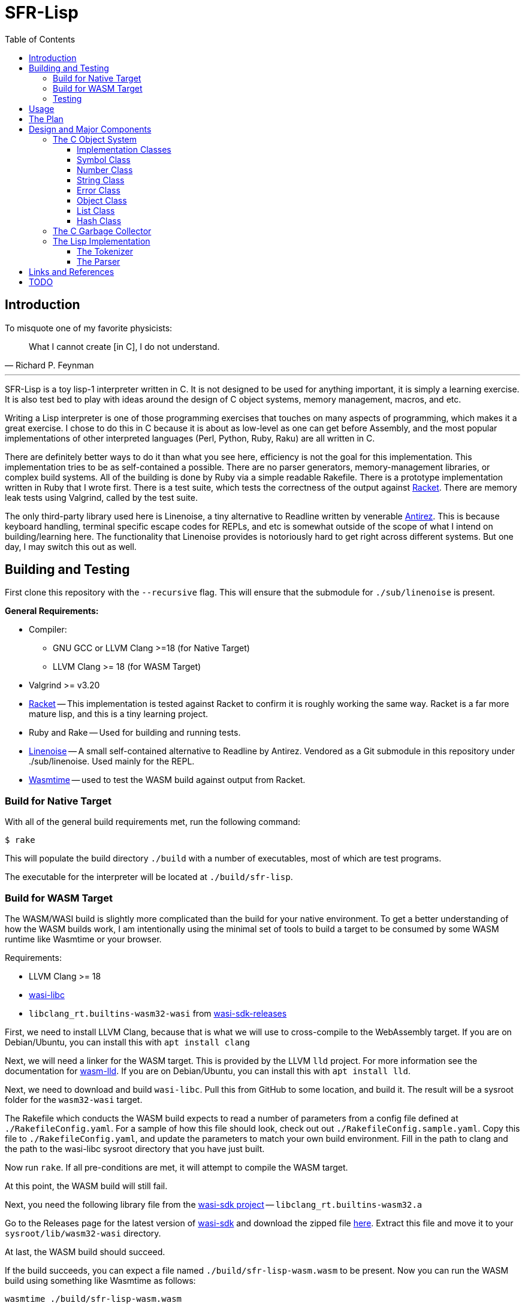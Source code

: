 = SFR-Lisp
:toc:
:toclevels: 5

<<<

== Introduction

To misquote one of my favorite physicists:

[,Richard P. Feynman]
____
What I cannot create [in C], I do not understand.
____

'''

SFR-Lisp is a toy lisp-1 interpreter written in C. It is not designed to be
used for anything important, it is simply a learning exercise. It is also
test bed to play with ideas around the design of C object systems, memory
management, macros, and etc. 

Writing a Lisp interpreter is one of those programming exercises that touches
on many aspects of programming, which makes it a great exercise. I chose to do
this in C because it is about as low-level as one can get before Assembly, and
the most popular implementations of other interpreted languages (Perl, Python,
Ruby, Raku) are all written in C.

There are definitely better ways to do it than what you see here, efficiency is
not the goal for this implementation. This implementation tries to be as
self-contained a possible. There are no parser generators, memory-management
libraries, or complex build systems. All of the building is done by Ruby via a
simple readable Rakefile. There is a prototype implementation written in Ruby
that I wrote first. There is a test suite, which tests the correctness of the
output against https://racket-lang.org/[Racket]. There are memory leak tests
using Valgrind, called by the test suite.

The only third-party library used here is Linenoise, a tiny alternative to
Readline written by venerable https://github.com/Antirez[Antirez]. This is because
keyboard handling, terminal specific escape codes for REPLs, and etc is
somewhat outside of the scope of what I intend on building/learning here. The
functionality that Linenoise provides is notoriously hard to get right across
different systems. But one day, I may switch this out as well.

== Building and Testing

First clone this repository with the `--recursive` flag.
This will ensure that the submodule for `./sub/linenoise` is present.

*General Requirements:*

* Compiler:
** GNU GCC or LLVM Clang >=18 (for Native Target)
** LLVM Clang >= 18 (for WASM Target)
* Valgrind >= v3.20
* https://racket-lang.org/[Racket] -- This implementation is tested against
Racket to confirm it is roughly working the same way. Racket is a far more
mature lisp, and this is a tiny learning project.
* Ruby and Rake -- Used for building and running tests.
* https://github.com/antirez/linenoise[Linenoise] -- A small self-contained alternative to Readline by Antirez.
Vendored as a Git submodule in this repository under ./sub/linenoise. Used mainly
for the REPL.
* https://github.com/bytecodealliance/wasmtime[Wasmtime] -- used to test the WASM build against output from Racket.

=== Build for Native Target

With all of the general build requirements met,
run the following command:

 $ rake

This will populate the build directory `./build` with a number of executables,
most of which are test programs.

The executable for the interpreter will be located at
`./build/sfr-lisp`.

=== Build for WASM Target

The WASM/WASI build is slightly more complicated than the build for
your native environment. To get a better understanding of how the WASM builds
work, I am intentionally using the minimal set of tools to build a target to be
consumed by some WASM runtime like Wasmtime or your browser.

Requirements:

* LLVM Clang >= 18
* https://github.com/WebAssembly/wasi-libc[wasi-libc]
* `libclang_rt.builtins-wasm32-wasi` from https://github.com/WebAssembly/wasi-sdk/releases/tag/wasi-sdk-25[wasi-sdk-releases]

First, we need to install LLVM Clang, because that is what we will use to cross-compile to the WebAssembly target.
If you are on Debian/Ubuntu, you can install this with `apt install clang`

Next, we will need a linker for the WASM target. This is provided by the LLVM `lld` project. 
For more information see the documentation for
https://lld.llvm.org/WebAssembly.html[wasm-lld]. 
If you are on Debian/Ubuntu, you can install this with `apt install lld`.

Next, we need to download and build `wasi-libc`.
Pull this from GitHub to some location, and build it.
The result will be a sysroot folder for the `wasm32-wasi` target.

The Rakefile which conducts the WASM build expects to read a number of parameters from a config
file defined at `./RakefileConfig.yaml`. For a sample of how this file should look, check out 
out `./RakefileConfig.sample.yaml`. 
Copy this file to `./RakefileConfig.yaml`, and update the parameters to match your own build environment. 
Fill in the path to clang and the path to the wasi-libc sysroot directory that you have just built.

Now run `rake`. 
If all pre-conditions are met, it will attempt to compile the WASM target.

At this point, the WASM build will still fail.

Next, you need the following library file from the https://github.com/WebAssembly/wasi-sdk[wasi-sdk project] -- `libclang_rt.builtins-wasm32.a`

Go to the Releases page for the latest version of
https://github.com/WebAssembly/wasi-sdk/releases/tag/wasi-sdk-25[wasi-sdk]
and download the zipped file https://github.com/WebAssembly/wasi-sdk/releases/download/wasi-sdk-25/libclang_rt.builtins-wasm32-wasi-25.0.tar.gz[here].
Extract this file and move it to your `sysroot/lib/wasm32-wasi` directory.

At last, the WASM build should succeed.

If the build succeeds, you can expect a file named `./build/sfr-lisp-wasm.wasm` to be present.
Now you can run the WASM build using something like Wasmtime as follows:
```
wasmtime ./build/sfr-lisp-wasm.wasm
```

You can also use the `./wasm_webdriver` which provides the HTML/CSS/JS shim used to run the wasm file.

* CD to ./wasm_webdriver/build/
* Run: `node server.js` 
* Now in your browser, navigate to `http://localhost:3000`

=== Testing

Testing is managed at a high level by Ruby, using the built-in `test/unit`
library. All Ruby managed tests are defined in `./test`. These tests execute
each of the C test programs and expect them to exit successfully. All of the C
tests are programs with source matching `_test.c`, such as `Object_test.c`.
These programs use a tiny header-only assertion library, written by me, called
`nassert.h`. 

To run all tests, simply run:

[source,bash]
----
rake test
----

There is a Ruby test which will run each of the sample Lisp files using Racket,
sfr-lisp, and sfr-lisp.rb. It will check that the output for my implementations
match the normalized output of Racket. This test is defined in `./test/tc_racket.rb`.

== Usage

The interpreter, when run without any arguments, starts a REPL.
If a file path is provided as the first argument, it evaluates
the file as Lisp source and exits.

[source]
----
Usage: sfr-lisp [/path/to/file.lsp]
----

== The Plan

* Write a prototype Lisp interpreter in Ruby (see ./sfr-lisp.rb).
This will help us understand the basic workings of Lisp without any of the
memory management complications of C.
* Test this prototype Lisp interpreter against Racket.
* Now that we know how to do it in Ruby ...
* Make C at least as usable as Ruby
 ** Primitives:
  *** Single:
   **** Symbol -- Generic Symbols, long-lived. (Similar to old Ruby symbols).
   **** String -- Mutable Strings.
   **** Number -- Generic Numbers.
   **** Error  -- Generic Errors.
  *** Containers:
   **** List   -- List of objects.
   **** Hash   -- A Hashmap of objects. (Similar to Ruby Hash).
   **** Environment -- A tree-like object used to store Function scope.
  *** Callable:
   **** Function -- A wrapper object for function pointers.
 ** Object -- Generic wrapper type which points to one of the above primitives.
 ** Reference counted garbage collection for all objects.
* Write a Lisp interpreter using the object-system created in C.
* Common object methods:
 ** `new`      -- Constructor.
 ** `del`      -- Destructor.
 ** `clone`    -- Clone this object.
 ** `cmp`      -- Compare with another object, returns -1, 0, 1.
 ** `print`    -- Print this object.

== Design and Major Components

=== The C Object System

The Object System designed here is meant to make C
as usable as any other Garbage Collected language.
This is so we can effectively translate the prototype Ruby implementation 
to C without much change to the underlying logic.

In this system, the `Object` class defines a thin pointer-to-implementation
wrapper around more primitive types like Symbol, String, Number, List, and etc.

In the documentation, I will be using `Object<Type>` notation, for syntactic
convenience. Although this looks like a C++ Template Parameter, it is not, and
this project is entirely written in C. What this means is `Object<Type>` is an
`Object` struct, with a pointer-to-implementation to a struct of type `Type`.

==== Implementation Classes

The following are notes on the implementation classes that are
wrapped by the `Object` class.

It is the responsibility of the implementation class to handle the memory of
its members. While it is the responsibility of the Object class to manage to
memory of the implementation class instance.

==== Symbol Class

The first primitive type created was the *Symbol*.
In some other implementations these are called Atoms, but here
I've named it Symbol after Ruby Symbols.

Symbols are treated differently from normal Objects in that they are not
garbage collected until the very end. Like an older version of Ruby, Symbols
only ever grow in number. It's not great. But the idea here is that Symbols
should not be dynamically created by a program from user input, and relatively
few symbols should exist throughout the course of a program. In the future, we
can eliminate unused symbols from the global symbol table.

==== Number Class

The Number class is a wrapper around a `double`.
For the sake of simplicity, all numbers are doubles.
In the future, we may want to use a separate implementation for Integers,
BigIntegers, BigFloats, Rationals, and so on.
But for now a Number as a double is a good start.

==== String Class

The String class is a wrapper around a `char* buf`, which is a dynamically
allocated buffer. The buffer is resized as necessary by the String class.
This class handles things like concatenation, comparison and so on.
For a full list see the header file `./String.h`

==== Error Class

The Error class helps manage errors that occur throughout the
lifetime of the C Runtime.
The class itself is a String-like Object containing an Error message.
Object of type Error are given special handling in methods in the Object class.

Sometimes Errors can happen in functions that cannot return an Error object or cannot
return an error signal in the return type.
For this purpose there is ErrorSystem defined alongside the Error class.
Inspired in part by libc's `errno.h`, it uses a global Error instance which can be set by any other class.

At the moment the global Error state is not thread safe, and threads are not yet a consideration in this toy
implementation.

==== Object Class

The Object class is a wrapper around all of the other classes, with a `Symbol*`
type, and a `void* impl` pointer which points to the underlying implementation
class.
The Object class implements reference counting for garbage collection through a dedicated field, `rc`, which tracks the number of active references to the object.
All objects have a reference count, they are initialized either with reference count 1 or 0.
An object with reference count 1 is one that is immediately assigned to an `Object*` variable.
An object with reference count 0 only makes sense if the object is being returned from some sort of factory function.
In this case, the object is not immediately destroyed, but is marked as `returning` and is not garbage collected until it is accepted or rejected by the caller.

The reference count field is meant to be incremented or decremented by a set of methods
like `Object_rc_incr`, `Object_rc_decr`, and `Object_assign`.

When the reference count of a non-returning object reaches zero, the object is destroyed.
I will describe what that means below.

In some cases, such as when we pop an object from a List, or when a factory function creates a new
object, we do not want the object to be garbage collected immediately.
For these cases, the Object class maintains a `returning` field, and this field is set to `1`.
This prevents the Reference-Counting Garbage Collector from destroying the Object immediately.

But wouldn't this result in an accumulation of non-destructible garbage objects? 
Yes.
For this reason, the following scheme has been constructed for passing Objects between
function-call barriers.
Inspired in part by object-ownership principles, every function call returning
an object must be accepted or rejected by using the functions `Object_accept(Object*)` or
`Object_reject(Object*)` (respectively).
When an Object is accepted, its reference count is incremented and its returning state is reset to zero.
When an Object is rejected, if it has a zero reference count, it is destroyed.

==== List Class

The List implementation class is a doubly linked list of ListNodes which
hold a reference to an Object.
The List class can and does in many cases hold references to other lists.

It is possible to have Lists with circular references back to itself or to another container
class which points back to the original list.

Standard reference counting cannot destroy circular lists.

These circular lists, however, can be destroyed by a full scan over all objects
which is done by the main garbage collector. The main garbage collector uses a
mechanism of internal reference elimination similar to that of the CPython
garbage collector.

==== Hash Class
The Hash class implements a Hashmap, where keys are stored in buckets based on
the hash value of the key.
At the moment, keys must be `Object<String>` or `Object<Symbol>`.
To ensure consistency of the Hash, all keys are cloned when added to the Hash,
values are not. Value references can therefore be mutated, but key values cannot.

As a container class, hashes can also have circular references.
Circular hashes can only be destroyed by the garbage collector during a call
to `Object_system_gc()`.

=== The C Garbage Collector

Outside of the usual reference counting garbage collection that occurs
during the lifetime of the interpreter.
There is also a function `Object_system_gc()` which scans all objects to determine
which of these objects are no longer reachable.

To determine reachability, all Object types must be able to enumerate all objects that
they reference.
First this gc method, copies the current reference count to a temporary field called
`rc_gc`, which represents the reference count for this GC cycle.
It then enumerates all objects to subtract references to the referred object.
Any object which now has a `rc_gc` value of 0, is marked as tentatively unreachable,
because the totality of their reference count is accounted for by known objects.
This indicates that there are no stack variables which refers to these objects.
However, for each of these tentatively unreachable objects, there may be a reachable object
still capable of reaching this one.
The GC now scans all objects again to unmark those objects that can be reached by a reachable
object.
Now all remaining objects marked as unreachable, are truly unreachable, and those objects are
destroyed.

=== The Lisp Implementation

The Lisp implementation is mainly defined in `lisp.c` with the driver
program `sfr-lisp.c`.
These files are consumers of the C Object System described above.
These two files are essentially one-to-one in functionality to the prototype implementation
`sfr-lisp.rb`.

It should be possible in the future to implement some other scripting language
using the same Object System and Runtime.

==== The Tokenizer

The tokenizer returns a flat `Object<List>` of Objects where each Object is either:

* `Object<Symbol>` -- Parenthesis and BareWords
* `Object<String>` -- Basic String type Object
* `Object<Number>` -- Basic Number type Object

There was a Tokenizer, written a long time ago, which returned a stream-like
thing that spits out a series of tokens. This tokenizer would return objects
of type Token which refer to slices of the input stream. This design had some
issues and has been scrapped.

There is no reason to have streams for this toy implementation. A stream
implies there is some value in partial tokenization. There is no reason to have
a temporary Token type object which points to objects which will be later
created during parsing anyway.

Instead, the new and current tokenizer returns a complete List of Objects.
The current Tokenizer implementation is defined in `Lisp.c`.

==== The Parser

The parser converts the flat list of objects into a nested list of objects
representing the Lisp parse-tree.

== Links and References

* https://docs.racket-lang.org/guide/scheme-forms.html[Racket Scheme Forms]
* https://github.com/python/cpython/blob/main/InternalDocs/garbage_collector.md[Python Garbage Collector Design]

== TODO

There is a lot that is missing from this implementation, such as but not limited
to Tail-Call-Optimization (TCO).

See link:./TODO.txt[Todo-List] for an updated running list.

